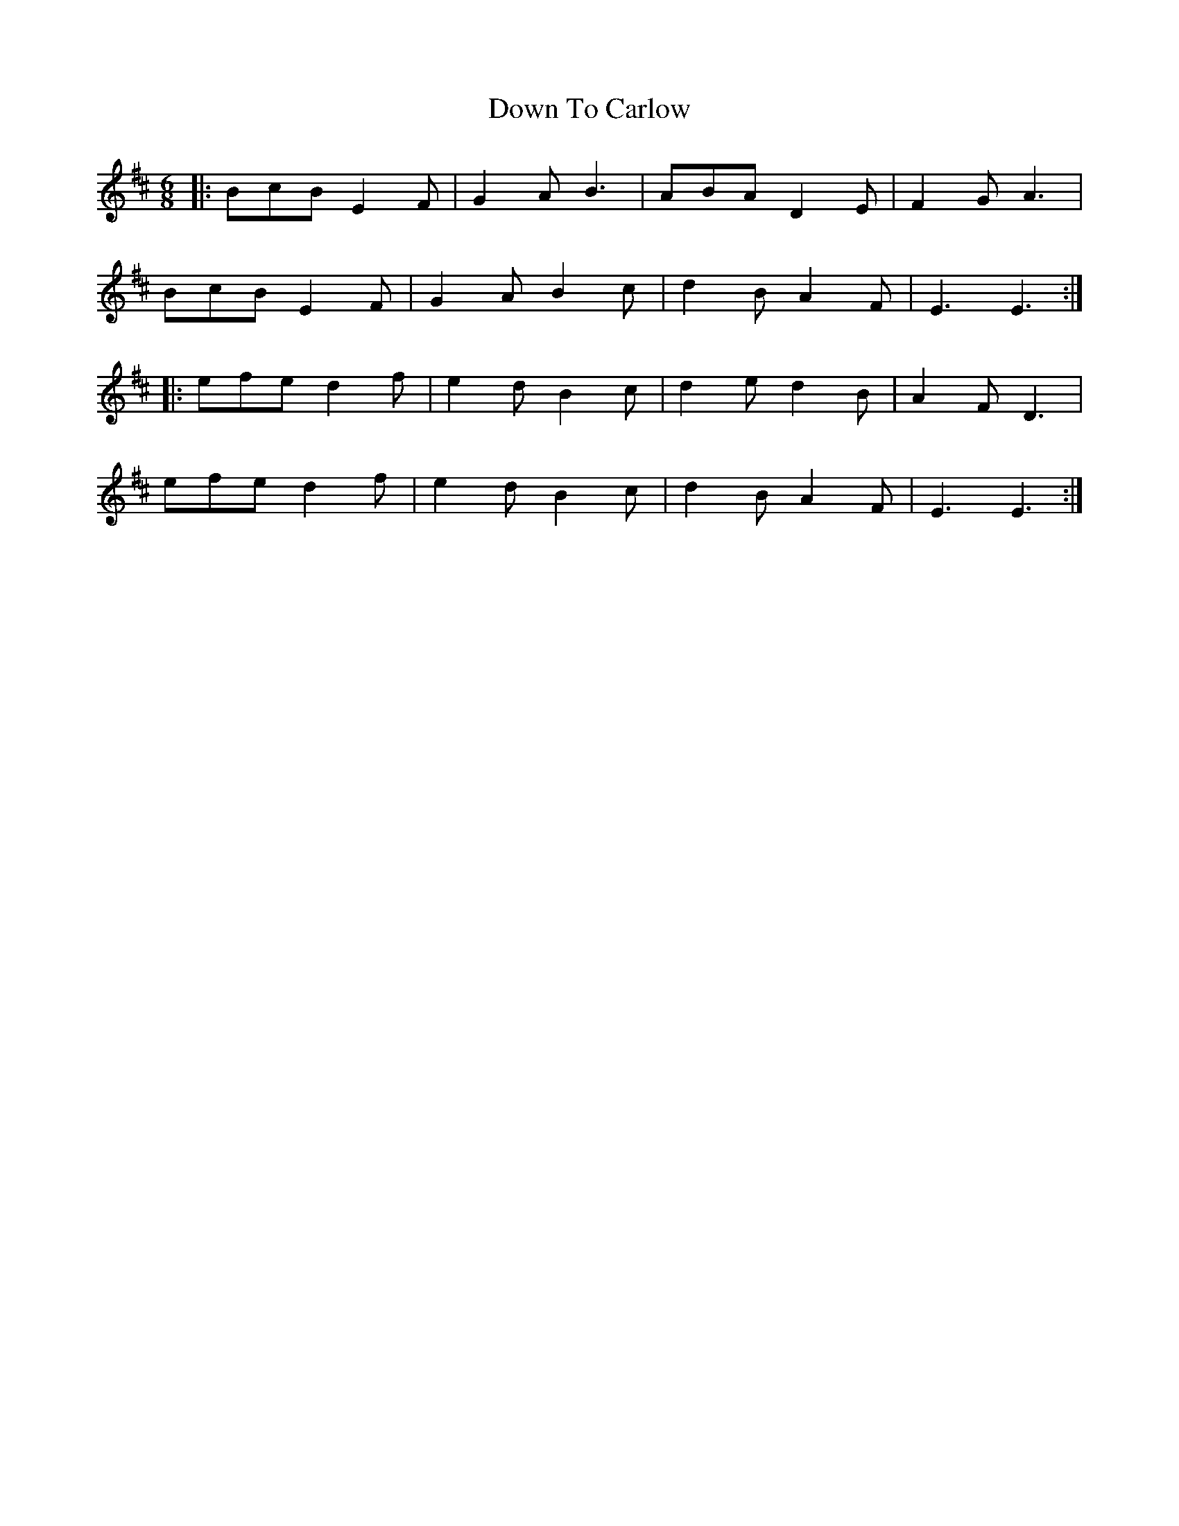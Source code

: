 X: 10699
T: Down To Carlow
R: jig
M: 6/8
K: Edorian
|:BcB E2 F|G2 A B3|ABA D2 E|F2 G A3|
BcB E2 F|G2 A B2 c|d2 B A2 F|E3 E3:|
|:efe d2 f|e2 d B2 c|d2 e d2 B|A2 F D3|
efe d2 f|e2 d B2 c|d2 B A2 F|E3 E3:|

